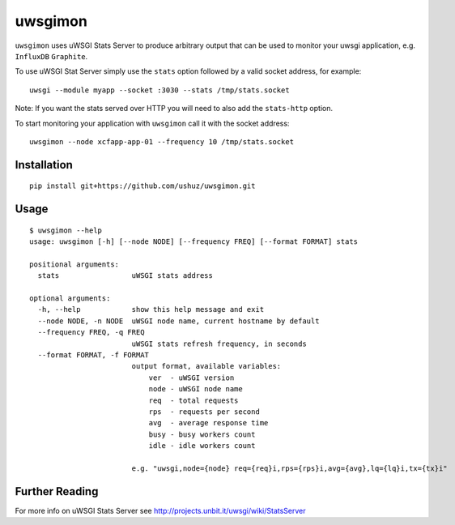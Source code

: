 uwsgimon
========

``uwsgimon`` uses uWSGI Stats Server to produce arbitrary output that
can be used to monitor your uwsgi application, e.g. ``InfluxDB``
``Graphite``.

To use uWSGI Stat Server simply use the ``stats`` option followed by
a valid socket address, for example::

    uwsgi --module myapp --socket :3030 --stats /tmp/stats.socket

Note: If you want the stats served over HTTP you will need to also add
the ``stats-http`` option.

To start monitoring your application with ``uwsgimon`` call it with
the socket address::

    uwsgimon --node xcfapp-app-01 --frequency 10 /tmp/stats.socket

Installation
------------

::

    pip install git+https://github.com/ushuz/uwsgimon.git

Usage
-----

::

    $ uwsgimon --help
    usage: uwsgimon [-h] [--node NODE] [--frequency FREQ] [--format FORMAT] stats

    positional arguments:
      stats                 uWSGI stats address

    optional arguments:
      -h, --help            show this help message and exit
      --node NODE, -n NODE  uWSGI node name, current hostname by default
      --frequency FREQ, -q FREQ
                            uWSGI stats refresh frequency, in seconds
      --format FORMAT, -f FORMAT
                            output format, available variables:
                                ver  - uWSGI version
                                node - uWSGI node name
                                req  - total requests
                                rps  - requests per second
                                avg  - average response time
                                busy - busy workers count
                                idle - idle workers count

                            e.g. "uwsgi,node={node} req={req}i,rps={rps}i,avg={avg},lq={lq}i,tx={tx}i"

Further Reading
---------------

For more info on uWSGI Stats Server see http://projects.unbit.it/uwsgi/wiki/StatsServer
